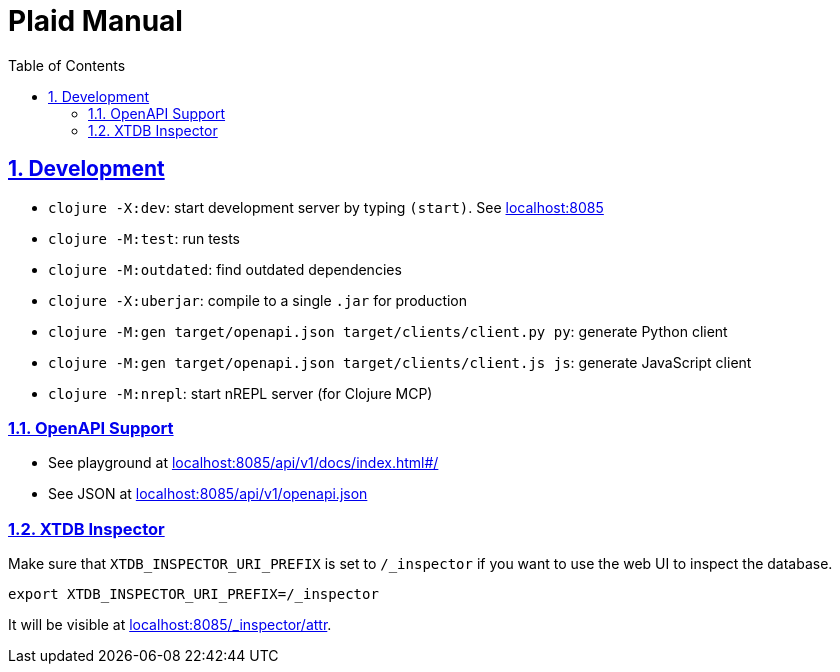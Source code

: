 = Plaid Manual
:lang: en
:encoding: UTF-8
:doctype: book
:toc: left
:toclevels: 3
:sectlinks:
:sectanchors:
:leveloffset: 1
:sectnums:
:hide-uri-scheme: 1
:source-highlighter: coderay

= Development

* `clojure -X:dev`: start development server by typing `(start)`. See <http://localhost:8085>
* `clojure -M:test`: run tests
* `clojure -M:outdated`: find outdated dependencies
* `clojure -X:uberjar`: compile to a single `.jar` for production
* `clojure -M:gen target/openapi.json target/clients/client.py py`: generate Python client
* `clojure -M:gen target/openapi.json target/clients/client.js js`: generate JavaScript client
* `clojure -M:nrepl`: start nREPL server (for Clojure MCP)

== OpenAPI Support
* See playground at <http://localhost:8085/api/v1/docs/index.html#/>
* See JSON at <http://localhost:8085/api/v1/openapi.json>

== XTDB Inspector
Make sure that `XTDB_INSPECTOR_URI_PREFIX` is set to `/_inspector` if you want to use the web UI to inspect the database.

[,bash]
----
export XTDB_INSPECTOR_URI_PREFIX=/_inspector
----
It will be visible at <http://localhost:8085/_inspector/attr>.